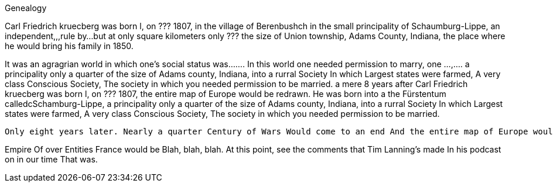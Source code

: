 Genealogy

Carl Friedrich kruecberg was born l, on ??? 1807, in the village of Berenbushch in the small principality of Schaumburg-Lippe, 
an independent,,,rule by...but at only square kilometers only ???  the size of Union township, Adams County, Indiana, the place
where he would bring his family in 1850.

It was an agragrian world in which one's social status was....... In this world one needed permission to marry, one ...,....
 a principality only a quarter of the size of Adams county, Indiana,  into a rurral Society In which Largest states were farmed, A very class Conscious Society, The society in which you needed permission to be married. 
a mere 8 years after Carl Friedrich kruecberg was born l, on ??? 1807, the  entire map of Europe would be redrawn. He was born into a the Fürstentum calledcSchamburg-Lippe,  a principality only a quarter of the size of Adams county, Indiana,  into a rurral Society In which Largest states were farmed, A very class Conscious Society, The society in which you needed permission to be married. 

 Only eight years later. Nearly a quarter Century of Wars Would come to an end And the entire map of Europe would be drawn redrawn. The Holy Roman Empire, Which had only ended after a thousand Years One year before he was born, Would not be restored. This fragmentary. 

Empire Of over Entities France would be Blah, blah, blah. At this point, see the comments that Tim Lanning's made In his podcast on in our time That was. 
